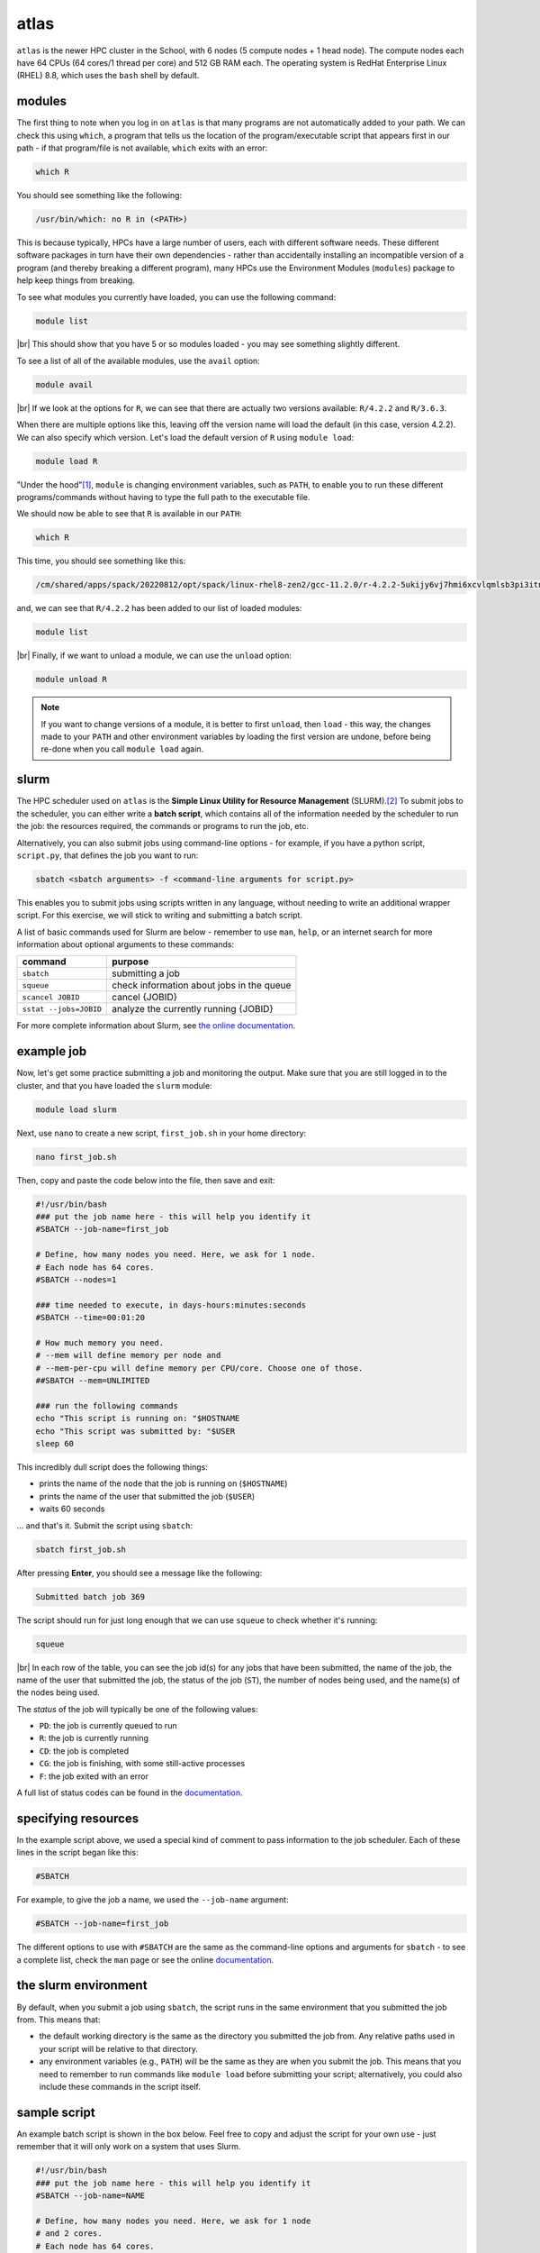 atlas
=======

``atlas`` is the newer HPC cluster in the School, with 6 nodes (5 compute nodes + 1 head node). The compute nodes each
have 64 CPUs (64 cores/1 thread per core) and 512 GB RAM each. The operating system is RedHat Enterprise Linux
(RHEL) 8.8, which uses the ``bash`` shell by default.


modules
---------

The first thing to note when you log in on ``atlas`` is that many programs are not automatically added to your path. We
can check this using ``which``, a program that tells us the location of the program/executable script that appears
first in our path - if that program/file is not available, ``which`` exits with an error:

.. code-block:: sh

    which R

You should see something like the following:

.. code-block:: text

    /usr/bin/which: no R in (<PATH>)

This is because typically, HPCs have a large number of users, each with different software needs. These different
software packages in turn have their own dependencies - rather than accidentally installing an incompatible version of
a program (and thereby breaking a different program), many HPCs use the Environment Modules (``modules``) package to
help keep things from breaking.

To see what modules you currently have loaded, you can use the following command:

.. code-block:: sh

    module list

.. image:: img/module_list.png
    :width: 600
    :align: center
    :alt: the output of the module list command on atlas, showing 5 modules loaded

|br| This should show that you have 5 or so modules loaded - you may see something slightly different.

To see a list of all of the available modules, use the ``avail`` option:

.. code-block:: sh

    module avail

.. image:: img/module_avail.png
    :width: 600
    :align: center
    :alt: the output of the module avail command on atlas, showing the list of available modules


|br| If we look at the options for ``R``, we can see that there are actually two versions available: ``R/4.2.2`` and
``R/3.6.3``.

When there are multiple options like this, leaving off the version name will load the default (in this case, version
4.2.2). We can also specify which version. Let's load the default version of ``R`` using ``module load``:

.. code-block:: sh

    module load R

"Under the hood"\ [1]_, ``module`` is changing environment variables, such as ``PATH``, to enable you to run these
different programs/commands without having to type the full path to the executable file.

We should now be able to see that ``R`` is available in our ``PATH``:

.. code-block:: sh

    which R

This time, you should see something like this:

.. code-block:: text

    /cm/shared/apps/spack/20220812/opt/spack/linux-rhel8-zen2/gcc-11.2.0/r-4.2.2-5ukijy6vj7hmi6xcvlqmlsb3pi3itn23/bin/R

and, we can see that ``R/4.2.2`` has been added to our list of loaded modules:

.. code-block:: sh

    module list

.. image:: img/module_list_r.png
    :width: 600
    :align: center
    :alt: the output of the module list command, showing that R has been loaded in addition to the original modules

|br| Finally, if we want to unload a module, we can use the ``unload`` option:

.. code-block:: sh

    module unload R

.. note::

    If you want to change versions of a module, it is better to first ``unload``, then ``load`` - this way, the changes
    made to your ``PATH`` and other environment variables by loading the first version are undone, before being re-done
    when you call ``module load`` again.

slurm
------

The HPC scheduler used on ``atlas`` is the **Simple Linux Utility for Resource Management** (SLURM).\ [2]_ To submit
jobs to the scheduler, you can either write a **batch script**, which contains all of the information needed by the
scheduler to run the job: the resources required, the commands or programs to run the job, etc.

Alternatively, you can also submit jobs using command-line options - for example, if you have a python script,
``script.py``, that defines the job you want to run:

.. code-block:: sh

    sbatch <sbatch arguments> -f <command-line arguments for script.py>

This enables you to submit jobs using scripts written in any language, without needing to write an additional wrapper
script. For this exercise, we will stick to writing and submitting a batch script.

A list of basic commands used for Slurm are below - remember to use ``man``, ``help``, or an internet search for more
information about optional arguments to these commands:

.. csv-table::
    :header: "command", "purpose"

    "``sbatch``", "submitting a job"
    "``squeue``", "check information about jobs in the queue"
    "``scancel JOBID``", "cancel {JOBID}"
    "``sstat --jobs=JOBID``", "analyze the currently running {JOBID}"

For more complete information about Slurm, see `the online documentation <https://slurm.schedmd.com/documentation.html>`__.

example job
----------------

Now, let's get some practice submitting a job and monitoring the output. Make sure that you are still logged in to the
cluster, and that you have loaded the ``slurm`` module:

.. code-block:: sh

    module load slurm

Next, use ``nano`` to create a new script, ``first_job.sh`` in your home directory:

.. code-block:: sh

    nano first_job.sh

Then, copy and paste the code below into the file, then save and exit:

.. code-block:: sh

    #!/usr/bin/bash
    ### put the job name here - this will help you identify it
    #SBATCH --job-name=first_job

    # Define, how many nodes you need. Here, we ask for 1 node.
    # Each node has 64 cores.
    #SBATCH --nodes=1

    ### time needed to execute, in days-hours:minutes:seconds
    #SBATCH --time=00:01:20

    # How much memory you need.
    # --mem will define memory per node and
    # --mem-per-cpu will define memory per CPU/core. Choose one of those.
    ##SBATCH --mem=UNLIMITED

    ### run the following commands
    echo "This script is running on: "$HOSTNAME
    echo "This script was submitted by: "$USER
    sleep 60

This incredibly dull script does the following things:

- prints the name of the ``node`` that the job is running on (``$HOSTNAME``)
- prints the name of the user that submitted the job (``$USER``)
- waits 60 seconds

... and that's it. Submit the script using ``sbatch``:

.. code-block:: sh

    sbatch first_job.sh

After pressing **Enter**, you should see a message like the following:

.. code-block:: text

    Submitted batch job 369

The script should run for just long enough that we can use ``squeue`` to check whether it's running:

.. code-block:: sh

    squeue

.. image:: img/squeue.png
    :width: 600
    :align: center
    :alt: the output of squeue, showing a single job running

|br| In each row of the table, you can see the job id(s) for any jobs that have been submitted, the name of the job,
the name of the user that submitted the job, the status of the job (``ST``), the number of nodes being used, and the
name(s) of the nodes being used.

The *status* of the job will typically be one of the following values:

- ``PD``: the job is currently queued to run
- ``R``: the job is currently running
- ``CD``: the job is completed
- ``CG``: the job is finishing, with some still-active processes
- ``F``: the job exited with an error

A full list of status codes can be found in the `documentation <https://slurm.schedmd.com/squeue.html#lbAG>`__.

specifying resources
---------------------

In the example script above, we used a special kind of comment to pass information to the job scheduler. Each of these lines
in the script began like this:

.. code-block:: sh

    #SBATCH

For example, to give the job a name, we used the ``--job-name`` argument:

.. code-block:: sh

    #SBATCH --job-name=first_job

The different options to use with ``#SBATCH`` are the same as the command-line options and arguments for ``sbatch`` -
to see a complete list, check the ``man`` page or see the online
`documentation <https://slurm.schedmd.com/sbatch.html>`__.


the slurm environment
------------------------

By default, when you submit a job using ``sbatch``, the script runs in the same environment that you submitted the job
from. This means that:

- the default working directory is the same as the directory you submitted the job from. Any relative
  paths used in your script will be relative to that directory.
- any environment variables (e.g., ``PATH``) will be the same as they are when you submit the job. This means that you
  need to remember to run commands like ``module load`` before submitting your script; alternatively, you could also
  include these commands in the script itself.

sample script
---------------

An example batch script is shown in the box below. Feel free to copy and adjust the script for your own use - just
remember that it will only work on a system that uses Slurm.

.. code-block:: sh

    #!/usr/bin/bash
    ### put the job name here - this will help you identify it
    #SBATCH --job-name=NAME

    # Define, how many nodes you need. Here, we ask for 1 node
    # and 2 cores.
    # Each node has 64 cores.
    #SBATCH -N 1 -n 2

    ### time needed to execute, in days-hours:minutes:seconds
    #SBATCH --time=00:01:20

    # How much memory you need.
    # --mem will define memory per node and
    # --mem-per-cpu will define memory per CPU/core. Choose one of those.
    ##SBATCH --mem=UNLIMITED

    ### run the following commands


notes
------

.. [1] or "bonnet", depending on your native flavor of English

.. [2] yes, this is an intentional reference to Slurm, the most popular carbonated beverage in the universe.